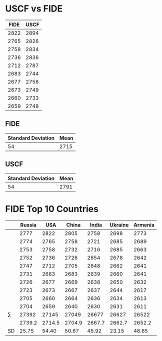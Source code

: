 * USCF vs FIDE

| FIDE | USCF |
|------+------|
| 2822 | 2894 |
| 2765 | 2826 |
| 2758 | 2834 |
| 2736 | 2836 |
| 2712 | 2787 |
| 2683 | 2744 |
| 2677 | 2758 |
| 2673 | 2749 |
| 2660 | 2733 |
| 2659 | 2748 |

** FIDE
| Standard Deviation | Mean |
|--------------------+------|
|                 54 | 2715 |

** USCF
| Standard Deviation | Mean |
|--------------------+------|
|                 54 | 2791 |

* FIDE Top 10 Countries
|              | Russia |    USA |  China |  India | Ukraine | Armenia |
|--------------+--------+--------+--------+--------+---------+---------|
|              |   2777 |   2822 |   2805 |   2758 |    2698 |    2773 |
|              |   2774 |   2765 |   2758 |   2721 |    2685 |    2689 |
|              |   2753 |   2758 |   2732 |   2716 |    2685 |    2663 |
|              |   2752 |   2736 |   2726 |   2654 |    2678 |    2642 |
|              |   2747 |   2712 |   2705 |   2648 |    2662 |    2641 |
|              |   2731 |   2683 |   2683 |   2639 |    2660 |    2641 |
|              |   2726 |   2677 |   2669 |   2638 |    2650 |    2632 |
|              |   2723 |   2673 |   2667 |   2637 |    2644 |    2617 |
|              |   2705 |   2660 |   2664 |   2636 |    2634 |    2613 |
|              |   2704 |   2659 |   2640 |   2630 |    2631 |    2611 |
| \(\sum\)     |  27392 |  27145 |  27049 |  26677 |   26627 |   26522 |
| \overline{x} | 2739.2 | 2714.5 | 2704.9 | 2667.7 |  2662.7 |  2652.2 |
| SD           |  25.75 |  54.40 |  50.67 |  45.92 |   23.15 |   48.65 |



